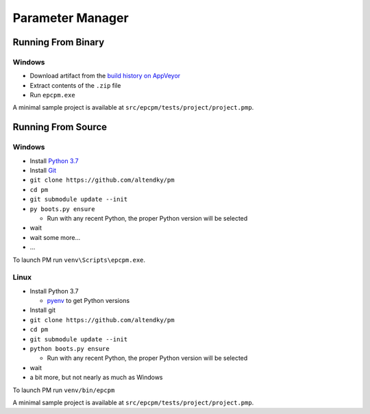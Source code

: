 =================
Parameter Manager
=================

|AppVeyor| |GitHub|

.. image:: screenshot.png
   :alt: Parameter Manager screenshot

.. |AppVeyor| image:: https://ci.appveyor.com/api/projects/status/jgv6i25s9b4g94ga/branch/master?svg=true
   :alt: AppVeyor build status
   :target: https://ci.appveyor.com/project/KyleAltendorf/pm

.. |GitHub| image:: https://img.shields.io/github/last-commit/altendky/pm/master.svg
   :alt: source on GitHub
   :target: https://github.com/altendky/pm

-------------------
Running From Binary
-------------------

Windows
=======

- Download artifact from the `build history on AppVeyor`_
- Extract contents of the ``.zip`` file
- Run ``epcpm.exe``

A minimal sample project is available at ``src/epcpm/tests/project/project.pmp``.

.. _`build history on AppVeyor`: https://ci.appveyor.com/project/KyleAltendorf/pm/history

-------------------
Running From Source
-------------------

Windows
=======

- Install `Python 3.7`_
- Install `Git`_
- ``git clone https://github.com/altendky/pm``
- ``cd pm``
- ``git submodule update --init``
- ``py boots.py ensure``

  - Run with any recent Python, the proper Python version will be selected

- wait
- wait some more...
- ...

To launch PM run ``venv\Scripts\epcpm.exe``.

.. _`Python 3.7`: https://www.python.org/downloads/
.. _`Git`: https://git-scm.com/download

Linux
=====

- Install Python 3.7

  - pyenv_ to get Python versions

- Install git
- ``git clone https://github.com/altendky/pm``
- ``cd pm``
- ``git submodule update --init``
- ``python boots.py ensure``

  - Run with any recent Python, the proper Python version will be selected

- wait
- a bit more, but not nearly as much as Windows

To launch PM run ``venv/bin/epcpm``

A minimal sample project is available at ``src/epcpm/tests/project/project.pmp``.

.. _pyenv: https://github.com/pyenv/pyenv
